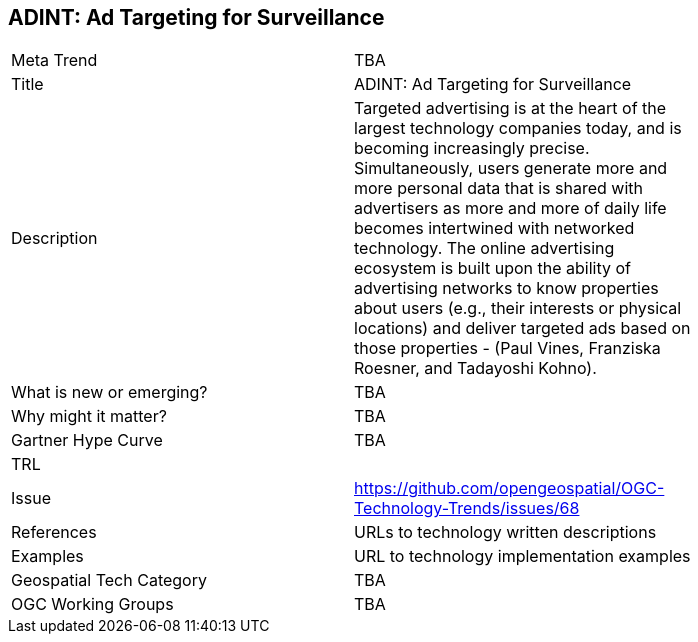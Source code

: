 
<<<

== ADINT: Ad Targeting for Surveillance

<<<

[width="80%"]
|=======================
|Meta Trend	| TBA
|Title | ADINT: Ad Targeting for Surveillance
|Description | Targeted advertising is at the heart of the largest technology companies today, and is becoming increasingly precise. Simultaneously, users generate more and more personal data that is shared with advertisers as more and more of daily life becomes intertwined with networked technology. The online advertising ecosystem is built upon the ability of advertising networks to know properties about users (e.g., their interests or physical locations) and deliver targeted ads based on those properties - (Paul Vines, Franziska Roesner, and Tadayoshi Kohno). 
| What is new or emerging?	| TBA
| Why might it matter? | TBA
| Gartner Hype Curve | 	TBA
| TRL |
| Issue | https://github.com/opengeospatial/OGC-Technology-Trends/issues/68
|References | URLs to technology written descriptions
|Examples | URL to technology implementation examples
|Geospatial Tech Category 	| TBA
|OGC Working Groups | TBA
|=======================

